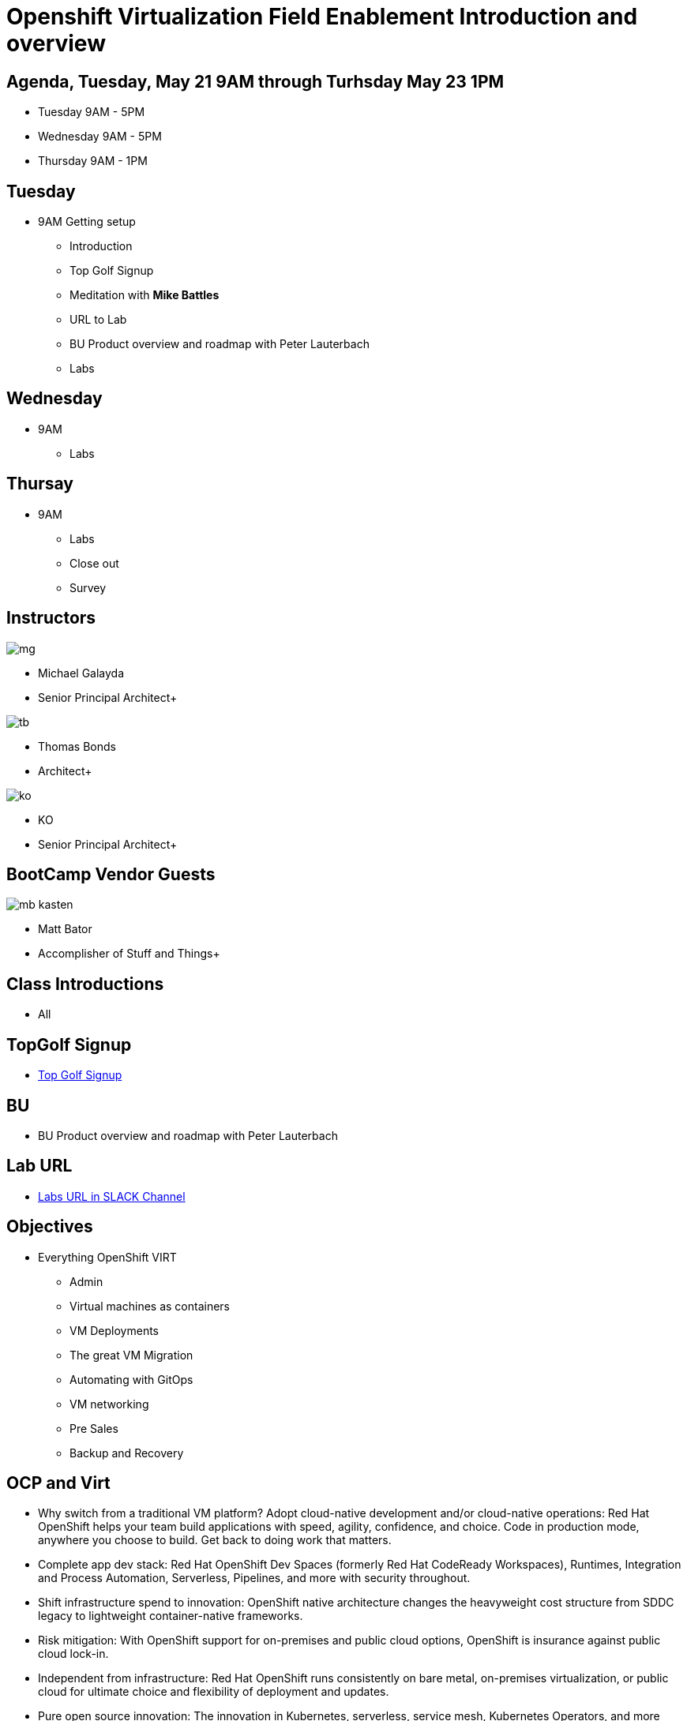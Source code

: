 = Openshift Virtualization Field Enablement Introduction and overview

== Agenda, Tuesday, May 21 9AM through Turhsday May 23 1PM

* Tuesday 9AM - 5PM  
* Wednesday 9AM - 5PM
* Thursday 9AM - 1PM

== Tuesday 
* 9AM Getting setup
*** Introduction
*** Top Golf Signup
*** Meditation with **Mike Battles**
*** URL to Lab
*** BU Product overview and roadmap with Peter Lauterbach
*** Labs

== Wednesday 
* 9AM 
*** Labs

== Thursay 
* 9AM 
*** Labs
*** Close out
*** Survey 


== Instructors

image::images/introductions/mg.png[]

* Michael Galayda 
* Senior Principal Architect+

image::images/introductions/tb.png[]

* Thomas Bonds
* Architect+

image::images/introductions/ko.png[]

* KO
* Senior Principal Architect+

== BootCamp Vendor Guests

image::images/introductions/mb-kasten.png[]

* Matt Bator
* Accomplisher of Stuff and Things+

== Class Introductions

* All

== TopGolf Signup

* link:https://rltb.topgolf.com/membership/?e=1&v=16[Top Golf Signup]

== BU

* BU Product overview and roadmap with Peter Lauterbach

== Lab URL

* link:https://redhat.enterprise.slack.com/archives/C07048NFL6M[Labs URL in SLACK Channel]

== Objectives

* Everything OpenShift VIRT
** Admin
** Virtual machines as containers
** VM Deployments
** The great VM Migration
** Automating with GitOps
** VM networking
** Pre Sales
** Backup and Recovery

== OCP and Virt
** Why switch from a traditional VM platform?
Adopt cloud-native development and/or cloud-native operations: Red Hat OpenShift helps your team build applications with speed, agility, confidence, and choice. Code in production mode, anywhere you choose to build. Get back to doing work that matters.

** Complete app dev stack: Red Hat OpenShift Dev Spaces (formerly Red Hat CodeReady Workspaces), Runtimes, Integration and Process Automation, Serverless, Pipelines, and more with security throughout.

** Shift infrastructure spend to innovation: OpenShift native architecture changes the heavyweight cost structure from SDDC legacy to lightweight container-native frameworks.

** Risk mitigation: With OpenShift support for on-premises and public cloud options, OpenShift is insurance against public cloud lock-in.

** Independent from infrastructure: Red Hat OpenShift runs consistently on bare metal, on-premises virtualization, or public cloud for ultimate choice and flexibility of deployment and updates.

** Pure open source innovation: The innovation in Kubernetes, serverless, service mesh, Kubernetes Operators, and more powered by the velocity of open source, with Red Hat in the lead.

== Content Links

link:http://demo.redhat.com[Openshift Virtualization Roadshow]

link:https://role.rhu.redhat.com/rol-rhu/app/catalog?q=do316[ROLE DO316]

link:https://github.com/emcon33/Virtualization-on-ROSA[OpenShift on ROSA]

link:https://red.ht/virtkit[Content Kit]

link:https://source.redhat.com/groups/public/us-public-sector/gmn[Good Morning NAPS ]

link:https://source.redhat.com/groups/public/gtm_power_hour[BU PowerHour]

link:https://portfoliohub.redhat.com/v3/servicesmap/openshift_virt[Pre-Sales Virt]

link:https://docs.google.com/document/d/11Vo5sMBgwtFuOUAyMwIuHPzSOVtEfpbPXHQQmWW8V0Y/edit[Services One Pager]

link:https://docs.google.com/document/d/1-sm-mjAyYezDGd0ZgbjZFcur8Tf1J2vezHNBVGYwb68/edit?usp=sharing[Technical OpenShift Virt Discovery Questions]

link:https://developers.redhat.com/developer-sandbox[OCP Virt in Developer Sandbox]

link:https://docs.google.com/presentation/d/1v_IV31u5QLGxTibqnNbAEBWiUlAiH4rm5vfHi-VC2rA/edit#slide=id.g2234bf4836e_0_220[Migrating Thousands of Virtual Machines to OpenShift Virtualization at Ally Bank]

link:https://docs.google.com/spreadsheets/d/1i7e57sZVfju87Zw32lyyv1cWLN0fvP5FJW2qZlVMwoE/edit#gid=0[Resource Master]

== Getting there with your friends

image::images/introductions/virt=partners.png[]

== Coming to OpenShift Virt

image::images/introductions/toocpvirt.png[]



